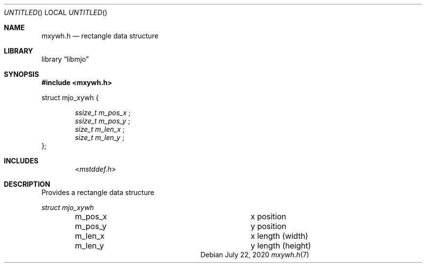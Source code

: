.\"  Copyright (c) 2020 Mark J. Olesen
.\"
.\"  CC BY 4.0
.\"
.\"  This file is licensed under the Creative Commons Attribution 4.0 
.\"  International license.
.\"
.\"  You are free to:
.\"
.\"    Share --- copy and redistribute the material in any medium or format
.\" 
.\"    Adapt --- remix, transform, and build upon the material for any purpose,
.\"              even commercially
.\"
.\"  Under the following terms:
.\"
.\"    Attribution --- You must give appropriate credit, provide a link
.\"                    to the license, and indicate if changes were made. You
.\"                    may do so in any reasonable manner, but not in any way
.\"                    that suggests the licensor endorses you or your use.
.\"
.\"   Full text of this license can be found in 
.\"   '${MJO_HOME}/licenses/CC-BY-SA-4.0'or visit 
.\"   'http://creativecommons.org/licenses/by/4.0/' or send a letter 
.\"   to Creative Commons, PO Box 1866, Mountain View, CA 94042, USA.
.\"
.\"  This file is part of mjo library
.\"
.Dd July 22, 2020
.Os
.Dt mxywh.h 7
.Sh NAME
.Nm mxywh.h
.Nd rectangle data structure
.Sh LIBRARY
.Lb libmjo
.Sh SYNOPSIS
.In mxywh.h
.Pp
.Sy
struct mjo_xywh {
.Dl Vt "ssize_t" Va "m_pos_x" No ";"
.Dl Vt "ssize_t" Va "m_pos_y" No ";"
.Dl Vt "size_t" Va "m_len_x" No ";"
.Dl Vt "size_t" Va "m_len_y" No ";"
};
.No
.Sh INCLUDES
.D1 In mstddef.h
.Sh DESCRIPTION
Provides a rectangle data structure
.Pp
.Vt struct mjo_xywh 
.Bl -column "Field" "Description" -offset indent
.It m_pos_x Ta x position
.It m_pos_y Ta y position
.It m_len_x  Ta x length (width)
.It m_len_y Ta  y length (height)
.El
